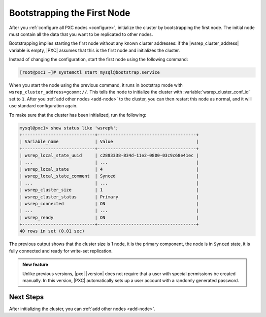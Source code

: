 .. _bootstrap:

================================================================================
Bootstrapping the First Node
================================================================================

After you :ref:`configure all PXC nodes <configure>`, initialize the cluster by
bootstrapping the first node.  The initial node must contain all the data that
you want to be replicated to other nodes.

Bootstrapping implies starting the first node without any known cluster
addresses: if the |wsrep_cluster_address| variable is empty, |PXC| assumes that
this is the first node and initializes the cluster.

Instead of changing the configuration, start the first node using the following
command:

.. code-block:: bash

   [root@pxc1 ~]# systemctl start mysql@bootstrap.service

When you start the node using the previous command,
it runs in bootstrap mode with ``wsrep_cluster_address=gcomm://``.
This tells the node to initialize the cluster
with :variable:`wsrep_cluster_conf_id` set to ``1``.
After you :ref:`add other nodes <add-node>` to the cluster,
you can then restart this node as normal,
and it will use standard configuration again.

To make sure that the cluster has been initialized, run the following:

.. code-block:: sql

   mysql@pxc1> show status like 'wsrep%';
   +----------------------------+--------------------------------------+
   | Variable_name              | Value                                |
   +----------------------------+--------------------------------------+
   | wsrep_local_state_uuid     | c2883338-834d-11e2-0800-03c9c68e41ec |
   | ...                        | ...                                  |
   | wsrep_local_state          | 4                                    |
   | wsrep_local_state_comment  | Synced                               |
   | ...                        | ...                                  |
   | wsrep_cluster_size         | 1                                    |
   | wsrep_cluster_status       | Primary                              |
   | wsrep_connected            | ON                                   |
   | ...                        | ...                                  |
   | wsrep_ready                | ON                                   |
   +----------------------------+--------------------------------------+
   40 rows in set (0.01 sec)

The previous output shows that the cluster size is 1 node,
it is the primary component, the node is in ``Synced`` state,
it is fully connected and ready for write-set replication.

.. admonition:: New feature

   Unlike previous versions, |pxc| |version| does not require that a user with
   special permissions be created manually. In this version, |PXC| automatically
   sets up a user account with a randomly generated password.

   .. seealso::

      |percona| Blog Post: |PXB| |version| New Feature: wsrep_sst_auth removal
         https://www.percona.com/blog/2019/10/03/percona-xtradb-cluster-8-0-new-feature-wsrep_sst_auth-removal/

Next Steps
==========

After initializing the cluster, you can :ref:`add other nodes <add-node>`.

.. |wsrep_cluster_address| replace:: :variable:`wsrep_cluster_address`
